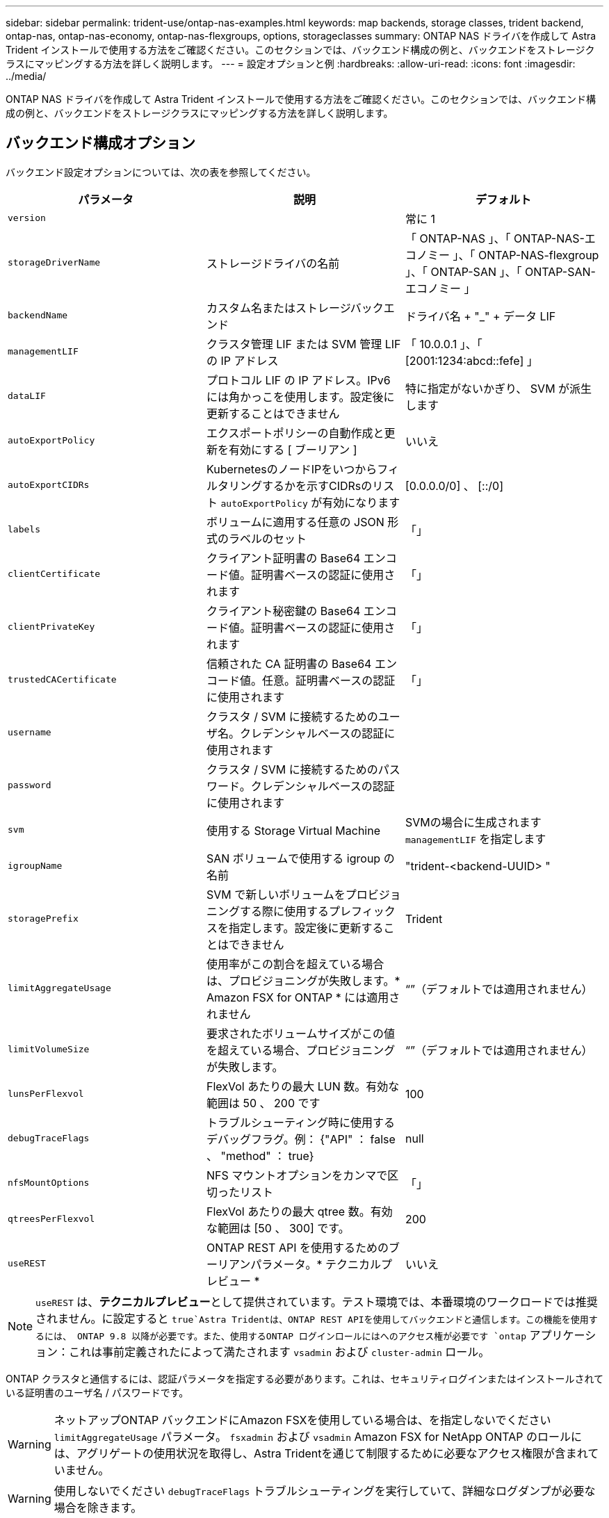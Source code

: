---
sidebar: sidebar 
permalink: trident-use/ontap-nas-examples.html 
keywords: map backends, storage classes, trident backend, ontap-nas, ontap-nas-economy, ontap-nas-flexgroups, options, storageclasses 
summary: ONTAP NAS ドライバを作成して Astra Trident インストールで使用する方法をご確認ください。このセクションでは、バックエンド構成の例と、バックエンドをストレージクラスにマッピングする方法を詳しく説明します。 
---
= 設定オプションと例
:hardbreaks:
:allow-uri-read: 
:icons: font
:imagesdir: ../media/


ONTAP NAS ドライバを作成して Astra Trident インストールで使用する方法をご確認ください。このセクションでは、バックエンド構成の例と、バックエンドをストレージクラスにマッピングする方法を詳しく説明します。



== バックエンド構成オプション

バックエンド設定オプションについては、次の表を参照してください。

[cols="3"]
|===
| パラメータ | 説明 | デフォルト 


| `version` |  | 常に 1 


| `storageDriverName` | ストレージドライバの名前 | 「 ONTAP-NAS 」、「 ONTAP-NAS-エコノミー 」、「 ONTAP-NAS-flexgroup 」、「 ONTAP-SAN 」、「 ONTAP-SAN-エコノミー 」 


| `backendName` | カスタム名またはストレージバックエンド | ドライバ名 + "_" + データ LIF 


| `managementLIF` | クラスタ管理 LIF または SVM 管理 LIF の IP アドレス | 「 10.0.0.1 」、「 [2001:1234:abcd::fefe] 」 


| `dataLIF` | プロトコル LIF の IP アドレス。IPv6 には角かっこを使用します。設定後に更新することはできません | 特に指定がないかぎり、 SVM が派生します 


| `autoExportPolicy` | エクスポートポリシーの自動作成と更新を有効にする [ ブーリアン ] | いいえ 


| `autoExportCIDRs` | KubernetesのノードIPをいつからフィルタリングするかを示すCIDRsのリスト `autoExportPolicy` が有効になります | [0.0.0.0/0] 、 [::/0] 


| `labels` | ボリュームに適用する任意の JSON 形式のラベルのセット | 「」 


| `clientCertificate` | クライアント証明書の Base64 エンコード値。証明書ベースの認証に使用されます | 「」 


| `clientPrivateKey` | クライアント秘密鍵の Base64 エンコード値。証明書ベースの認証に使用されます | 「」 


| `trustedCACertificate` | 信頼された CA 証明書の Base64 エンコード値。任意。証明書ベースの認証に使用されます | 「」 


| `username` | クラスタ / SVM に接続するためのユーザ名。クレデンシャルベースの認証に使用されます |  


| `password` | クラスタ / SVM に接続するためのパスワード。クレデンシャルベースの認証に使用されます |  


| `svm` | 使用する Storage Virtual Machine | SVMの場合に生成されます `managementLIF` を指定します 


| `igroupName` | SAN ボリュームで使用する igroup の名前 | "trident-<backend-UUID> " 


| `storagePrefix` | SVM で新しいボリュームをプロビジョニングする際に使用するプレフィックスを指定します。設定後に更新することはできません | Trident 


| `limitAggregateUsage` | 使用率がこの割合を超えている場合は、プロビジョニングが失敗します。* Amazon FSX for ONTAP * には適用されません | “”（デフォルトでは適用されません） 


| `limitVolumeSize` | 要求されたボリュームサイズがこの値を超えている場合、プロビジョニングが失敗します。 | “”（デフォルトでは適用されません） 


| `lunsPerFlexvol` | FlexVol あたりの最大 LUN 数。有効な範囲は 50 、 200 です | 100 


| `debugTraceFlags` | トラブルシューティング時に使用するデバッグフラグ。例： {"API" ： false 、 "method" ： true} | null 


| `nfsMountOptions` | NFS マウントオプションをカンマで区切ったリスト | 「」 


| `qtreesPerFlexvol` | FlexVol あたりの最大 qtree 数。有効な範囲は [50 、 300] です。 | 200 


| `useREST` | ONTAP REST API を使用するためのブーリアンパラメータ。* テクニカルプレビュー * | いいえ 
|===

NOTE: `useREST` は、**テクニカルプレビュー**として提供されています。テスト環境では、本番環境のワークロードでは推奨されません。に設定すると `true`Astra Tridentは、ONTAP REST APIを使用してバックエンドと通信します。この機能を使用するには、 ONTAP 9.8 以降が必要です。また、使用するONTAP ログインロールにはへのアクセス権が必要です `ontap` アプリケーション：これは事前定義されたによって満たされます `vsadmin` および `cluster-admin` ロール。

ONTAP クラスタと通信するには、認証パラメータを指定する必要があります。これは、セキュリティログインまたはインストールされている証明書のユーザ名 / パスワードです。


WARNING: ネットアップONTAP バックエンドにAmazon FSXを使用している場合は、を指定しないでください `limitAggregateUsage` パラメータ。 `fsxadmin` および `vsadmin` Amazon FSX for NetApp ONTAP のロールには、アグリゲートの使用状況を取得し、Astra Tridentを通じて制限するために必要なアクセス権限が含まれていません。


WARNING: 使用しないでください `debugTraceFlags` トラブルシューティングを実行していて、詳細なログダンプが必要な場合を除きます。


NOTE: バックエンドを作成するときは、を忘れないでください `dataLIF` および `storagePrefix` 作成後に変更することはできません。これらのパラメータを更新するには、新しいバックエンドを作成する必要があります。

には完全修飾ドメイン名（FQDN）を指定できます `managementLIF` オプションにFQDNを指定することもできます `dataLIF` オプション。その場合は、NFSマウント処理にFQDNが使用されます。こうすることで、ラウンドロビン DNS を作成して、複数のデータ LIF 間で負荷を分散することができます。

 `managementLIF` すべてのONTAP ドライバをIPv6アドレスに設定することもできます。Astra Tridentは、必ずを使用してインストールしてください `--use-ipv6` フラグ。を定義する際は注意が必要です `managementLIF` 角かっこ内のIPv6アドレス。


WARNING: IPv6アドレスを使用する場合は、を確認してください `managementLIF` および `dataLIF` （バックエンド定義に含まれている場合）は、[28e8:d9fb:a825:b7bf:69a8:d02f:9e7b:3555]などの角括弧内に定義されます。状況 `dataLIF` が指定されていない場合、Astra TridentがSVMからIPv6データLIFを取得します。

を使用する `autoExportPolicy` および `autoExportCIDRs` CSI Tridentでは、エクスポートポリシーを自動的に管理できます。これはすべての ONTAP-NAS-* ドライバでサポートされています。

をクリックします `ontap-nas-economy` ドライバ、 `limitVolumeSize` オプションを使用すると、qtreeおよびLUN用に管理するボリュームの最大サイズも制限されます `qtreesPerFlexvol` オプションを使用すると、FlexVol あたりの最大qtree数をカスタマイズできます。

。 `nfsMountOptions` パラメータを使用すると、マウントオプションを指定できます。Kubernetes 永続ボリュームのマウントオプションは通常ストレージクラスで指定されますが、ストレージクラスでマウントオプションが指定されていない場合、 Astra Trident はストレージバックエンドの構成ファイルで指定されているマウントオプションを使用します。ストレージクラスまたは構成ファイルにマウントオプションが指定されていない場合、 Astra Trident は関連付けられた永続的ボリュームにマウントオプションを設定しません。


NOTE: Tridentから、を使用して作成したすべてのボリュームの「Comments」フィールドにプロビジョニングラベルが設定されます(`ontap-nas` および(`ontap-nas-flexgroup`。使用するドライバに基づいて、FlexVol にコメントが設定されます (`ontap-nas`）またはFlexGroup のいずれかです (`ontap-nas-flexgroup`）。Trident が、ストレージプール上にあるすべてのラベルを、プロビジョニング時にストレージボリュームにコピーします。ストレージ管理者は、ストレージプールごとにラベルを定義し、ストレージプール内に作成されたすべてのボリュームをグループ化できます。これにより、バックエンド構成で提供されるカスタマイズ可能な一連のラベルに基づいてボリュームを簡単に区別できます。



=== ボリュームのプロビジョニング用のバックエンド構成オプション

これらのオプションを使用して、構成の特別なセクションで各ボリュームをデフォルトでプロビジョニングする方法を制御できます。例については、以下の設定例を参照してください。

[cols="3"]
|===
| パラメータ | 説明 | デフォルト 


| `spaceAllocation` | space-allocation for LUN のコマンドを指定します | 正しいです 


| `spaceReserve` | スペースリザベーションモード：「 none 」（シン）または「 volume 」（シック） | なし 


| `snapshotPolicy` | 使用する Snapshot ポリシー | なし 


| `qosPolicy` | 作成したボリュームに割り当てる QoS ポリシーグループ。ストレージプール / バックエンドごとに QOSPolicy または adaptiveQosPolicy のいずれかを選択します | 「」 


| `adaptiveQosPolicy` | アダプティブ QoS ポリシーグループ：作成したボリュームに割り当てます。ストレージプール / バックエンドごとに QOSPolicy または adaptiveQosPolicy のいずれかを選択します。経済性に影響する ONTAP - NAS ではサポートされません。 | 「」 


| `snapshotReserve` | スナップショット "0" 用に予約されたボリュームの割合 | 状況 `snapshotPolicy` は「none」、それ以外は「」です。 


| `splitOnClone` | 作成時にクローンを親からスプリットします | いいえ 


| `encryption` | ネットアップのボリューム暗号化を有効にします | いいえ 


| `securityStyle` | 新しいボリュームのセキュリティ形式 | 「 UNIX 」 


| `tieringPolicy` | 「なし」を使用する階層化ポリシー | ONTAP 9.5 よりも前の SVM-DR 構成の「スナップショットのみ」 


| unixPermissions | 新しいボリュームのモード | 777 


| Snapshot ディレクトリ | の表示/非表示を制御します `.snapshot` ディレクトリ | いいえ 


| エクスポートポリシー | 使用するエクスポートポリシー | デフォルト 


| securityStyle の追加 | 新しいボリュームのセキュリティ形式 | 「 UNIX 」 
|===

NOTE: Trident が Astra で QoS ポリシーグループを使用するには、 ONTAP 9.8 以降が必要です。共有されない QoS ポリシーグループを使用して、各コンスティチュエントに個別にポリシーグループを適用することを推奨します。共有 QoS ポリシーグループにより、すべてのワークロードの合計スループットに対して上限が適用されます。

次に、デフォルトが定義されている例を示します。

[listing]
----
{
  "version": 1,
  "storageDriverName": "ontap-nas",
  "backendName": "customBackendName",
  "managementLIF": "10.0.0.1",
  "dataLIF": "10.0.0.2",
  "labels": {"k8scluster": "dev1", "backend": "dev1-nasbackend"},
  "svm": "trident_svm",
  "username": "cluster-admin",
  "password": "password",
  "limitAggregateUsage": "80%",
  "limitVolumeSize": "50Gi",
  "nfsMountOptions": "nfsvers=4",
  "debugTraceFlags": {"api":false, "method":true},
  "defaults": {
    "spaceReserve": "volume",
    "qosPolicy": "premium",
    "exportPolicy": "myk8scluster",
    "snapshotPolicy": "default",
    "snapshotReserve": "10"
  }
}
----
の場合 `ontap-nas` および `ontap-nas-flexgroups`Tridentが新たに計算を使用して、FlexVol のサイズがsnapshotReserveの割合とPVCで正しく設定されていることを確認するようになりました。ユーザが PVC を要求すると、 Astra Trident は、新しい計算を使用して、より多くのスペースを持つ元の FlexVol を作成します。この計算により、ユーザは要求された PVC 内の書き込み可能なスペースを受信し、要求されたスペースよりも少ないスペースを確保できます。v21.07 より前のバージョンでは、ユーザが PVC を要求すると（ 5GiB など）、 snapshotReserve が 50% に設定されている場合、書き込み可能なスペースは 2.5GiB のみになります。これは、ユーザが要求したボリューム全体とがであるためです `snapshotReserve` には、その割合を指定します。Trident 21.07では、ユーザが要求したものが書き込み可能なスペースであり、Astra Tridentが定義します `snapshotReserve` ボリューム全体に対する割合として示されます。には適用されません `ontap-nas-economy`。この機能の仕組みについては、次の例を参照してください。

計算は次のとおりです。

[listing]
----
Total volume size = (PVC requested size) / (1 - (snapshotReserve percentage) / 100)
----
snapshotReserve = 50% 、 PVC 要求 = 5GiB の場合、ボリュームの合計サイズは 2/0.5 = 10GiB であり、使用可能なサイズは 5GiB であり、これが PVC 要求で要求されたサイズです。。 `volume show` 次の例のような結果が表示されます。

image::../media/volume-show-nas.png[に、 volume show コマンドの出力を示します。]

以前のインストールからの既存のバックエンドは、 Astra Trident のアップグレード時に前述のようにボリュームをプロビジョニングします。アップグレード前に作成したボリュームについては、変更が反映されるようにボリュームのサイズを変更する必要があります。たとえば、が搭載されている2GiB PVCなどです `snapshotReserve=50` 以前は、書き込み可能なスペースが1GiBのボリュームが作成されていました。たとえば、ボリュームのサイズを 3GiB に変更すると、アプリケーションの書き込み可能なスペースが 6GiB のボリュームで 3GiB になります。



== 最小限の設定例

次の例は、ほとんどのパラメータをデフォルトのままにする基本的な設定を示しています。これは、バックエンドを定義する最も簡単な方法です。


NOTE: ネットアップ ONTAP で Trident を使用している場合は、 IP アドレスではなく LIF の DNS 名を指定することを推奨します。



=== 証明書ベースの認証を使用する ONTAP - NAS ドライバ

これは、バックエンドの最小限の設定例です。 `clientCertificate`、 `clientPrivateKey`および `trustedCACertificate` （信頼されたCAを使用している場合はオプション）がに入力されます `backend.json` およびは、クライアント証明書、秘密鍵、信頼されたCA証明書のbase64エンコード値をそれぞれ取得します。

[listing]
----
{
  "version": 1,
  "backendName": "DefaultNASBackend",
  "storageDriverName": "ontap-nas",
  "managementLIF": "10.0.0.1",
  "dataLIF": "10.0.0.15",
  "svm": "nfs_svm",
  "clientCertificate": "ZXR0ZXJwYXB...ICMgJ3BhcGVyc2",
  "clientPrivateKey": "vciwKIyAgZG...0cnksIGRlc2NyaX",
  "trustedCACertificate": "zcyBbaG...b3Igb3duIGNsYXNz",
  "storagePrefix": "myPrefix_"
}
----


=== ONTAP - NAS ドライバと auto エクスポートポリシーが設定されています

この例は、動的なエクスポートポリシーを使用してエクスポートポリシーを自動的に作成および管理するように Astra Trident に指示する方法を示しています。これは、でも同様に機能します `ontap-nas-economy` および `ontap-nas-flexgroup` ドライバ。

[listing]
----
{
    "version": 1,
    "storageDriverName": "ontap-nas",
    "managementLIF": "10.0.0.1",
    "dataLIF": "10.0.0.2",
    "svm": "svm_nfs",
    "labels": {"k8scluster": "test-cluster-east-1a", "backend": "test1-nasbackend"},
    "autoExportPolicy": true,
    "autoExportCIDRs": ["10.0.0.0/24"],
    "username": "admin",
    "password": "secret",
    "nfsMountOptions": "nfsvers=4",
}
----


=== ONTAP-NAS-flexgroup ドライバ

｛ "version" ： 1 、 "storageDriverName" ： "ONTAP-NAS-flexgroup " 、 "managementlif" ： "10.0.0.1" 、 "dataLIF" ： "10.0.0.1" 、 "labels " ： ｛ "k8scluster" ： "test-cluster-east-1b" 、 バックエンドは「 test1 」、「 test1-ontap クラスタ」、「 SVM 」：「 SVM_NFS 」、「ユーザ名」：「 vsadmin 」、「パスワード」：「シークレット」、 ｝ です



=== IPv6 を使用した ONTAP - NAS ドライバ

[listing]
----
{
 "version": 1,
 "storageDriverName": "ontap-nas",
 "backendName": "nas_ipv6_backend",
 "managementLIF": "[5c5d:5edf:8f:7657:bef8:109b:1b41:d491]",
 "labels": {"k8scluster": "test-cluster-east-1a", "backend": "test1-ontap-ipv6"},
 "svm": "nas_ipv6_svm",
 "username": "vsadmin",
 "password": "netapp123"
}
----


=== ONTAP - NAS - エコノミードライバ

[listing]
----
{
    "version": 1,
    "storageDriverName": "ontap-nas-economy",
    "managementLIF": "10.0.0.1",
    "dataLIF": "10.0.0.2",
    "svm": "svm_nfs",
    "username": "vsadmin",
    "password": "secret"
}
----


== 仮想ストレージプールを使用するバックエンドの例

次のバックエンド定義ファイルの例では、などのすべてのストレージプールに対して特定のデフォルトが設定されています `spaceReserve` 「なし」の場合は、 `spaceAllocation` との誤り `encryption` 実行されます。仮想ストレージプールは、ストレージセクションで定義します。

この例では、一部のストレージプールが独自に設定されています `spaceReserve`、 `spaceAllocation`および `encryption` 値を指定すると、一部のプールでは、上記のデフォルト値が上書きされます。



=== ONTAP - NAS ドライバ

[listing]
----
{
    {
    "version": 1,
    "storageDriverName": "ontap-nas",
    "managementLIF": "10.0.0.1",
    "dataLIF": "10.0.0.2",
    "svm": "svm_nfs",
    "username": "admin",
    "password": "secret",
    "nfsMountOptions": "nfsvers=4",

    "defaults": {
          "spaceReserve": "none",
          "encryption": "false",
          "qosPolicy": "standard"
    },
    "labels":{"store":"nas_store", "k8scluster": "prod-cluster-1"},
    "region": "us_east_1",
    "storage": [
        {
            "labels":{"app":"msoffice", "cost":"100"},
            "zone":"us_east_1a",
            "defaults": {
                "spaceReserve": "volume",
                "encryption": "true",
                "unixPermissions": "0755",
                "adaptiveQosPolicy": "adaptive-premium"
            }
        },
        {
            "labels":{"app":"slack", "cost":"75"},
            "zone":"us_east_1b",
            "defaults": {
                "spaceReserve": "none",
                "encryption": "true",
                "unixPermissions": "0755"
            }
        },
        {
            "labels":{"app":"wordpress", "cost":"50"},
            "zone":"us_east_1c",
            "defaults": {
                "spaceReserve": "none",
                "encryption": "true",
                "unixPermissions": "0775"
            }
        },
        {
            "labels":{"app":"mysqldb", "cost":"25"},
            "zone":"us_east_1d",
            "defaults": {
                "spaceReserve": "volume",
                "encryption": "false",
                "unixPermissions": "0775"
            }
        }
    ]
}
----


=== ONTAP-NAS-flexgroup ドライバ

[listing]
----
{
    "version": 1,
    "storageDriverName": "ontap-nas-flexgroup",
    "managementLIF": "10.0.0.1",
    "dataLIF": "10.0.0.2",
    "svm": "svm_nfs",
    "username": "vsadmin",
    "password": "secret",

    "defaults": {
          "spaceReserve": "none",
          "encryption": "false"
    },
    "labels":{"store":"flexgroup_store", "k8scluster": "prod-cluster-1"},
    "region": "us_east_1",
    "storage": [
        {
            "labels":{"protection":"gold", "creditpoints":"50000"},
            "zone":"us_east_1a",
            "defaults": {
                "spaceReserve": "volume",
                "encryption": "true",
                "unixPermissions": "0755"
            }
        },
        {
            "labels":{"protection":"gold", "creditpoints":"30000"},
            "zone":"us_east_1b",
            "defaults": {
                "spaceReserve": "none",
                "encryption": "true",
                "unixPermissions": "0755"
            }
        },
        {
            "labels":{"protection":"silver", "creditpoints":"20000"},
            "zone":"us_east_1c",
            "defaults": {
                "spaceReserve": "none",
                "encryption": "true",
                "unixPermissions": "0775"
            }
        },
        {
            "labels":{"protection":"bronze", "creditpoints":"10000"},
            "zone":"us_east_1d",
            "defaults": {
                "spaceReserve": "volume",
                "encryption": "false",
                "unixPermissions": "0775"
            }
        }
    ]
}
----


=== ONTAP - NAS - エコノミードライバ

[listing]
----
{
    "version": 1,
    "storageDriverName": "ontap-nas-economy",
    "managementLIF": "10.0.0.1",
    "dataLIF": "10.0.0.2",
    "svm": "svm_nfs",
    "username": "vsadmin",
    "password": "secret",

    "defaults": {
          "spaceReserve": "none",
          "encryption": "false"
    },
    "labels":{"store":"nas_economy_store"},
    "region": "us_east_1",
    "storage": [
        {
            "labels":{"department":"finance", "creditpoints":"6000"},
            "zone":"us_east_1a",
            "defaults": {
                "spaceReserve": "volume",
                "encryption": "true",
                "unixPermissions": "0755"
            }
        },
        {
            "labels":{"department":"legal", "creditpoints":"5000"},
            "zone":"us_east_1b",
            "defaults": {
                "spaceReserve": "none",
                "encryption": "true",
                "unixPermissions": "0755"
            }
        },
        {
            "labels":{"department":"engineering", "creditpoints":"3000"},
            "zone":"us_east_1c",
            "defaults": {
                "spaceReserve": "none",
                "encryption": "true",
                "unixPermissions": "0775"
            }
        },
        {
            "labels":{"department":"humanresource", "creditpoints":"2000"},
            "zone":"us_east_1d",
            "defaults": {
                "spaceReserve": "volume",
                "encryption": "false",
                "unixPermissions": "0775"
            }
        }
    ]
}
----


== バックエンドを StorageClasses にマッピングします

次の StorageClass 定義は、上記の仮想ストレージプールを参照してください。を使用する `parameters.selector` 各ストレージクラスは、ボリュームのホストに使用できる仮想プールを呼び出します。ボリュームには、選択した仮想プール内で定義された要素があります。

* 最初のストレージクラス (`protection-gold`）を指定すると、内の1番目と2番目の仮想ストレージプールにマッピングされます `ontap-nas-flexgroup` 内の最初の仮想ストレージプール `ontap-san` バックエンド：ゴールドレベルの保護を提供している唯一のプールです。
* 2つ目のStorageClass (`protection-not-gold`）は、の3番目、4番目の仮想ストレージプールにマッピングされます `ontap-nas-flexgroup` のバックエンドと2番目の3番目の仮想ストレージプール `ontap-san` バックエンド：金色以外の保護レベルを提供する唯一のプールです。
* 第3のストレージクラス (`app-mysqldb`）をクリックすると、で4番目の仮想ストレージプールにマッピングされます `ontap-nas` のバックエンドと3つ目の仮想ストレージプール `ontap-san-economy` バックエンド：mysqldb タイプのアプリケーション用のストレージプール設定を提供しているプールは、これらだけです。
* 第4のストレージクラス (`protection-silver-creditpoints-20k`）は、の3番目の仮想ストレージプールにマッピングされます `ontap-nas-flexgroup` のバックエンドと2つ目の仮想ストレージプール `ontap-san` バックエンド：ゴールドレベルの保護を提供している唯一のプールは、 20000 の利用可能なクレジットポイントです。
* 第5のストレージクラス (`creditpoints-5k`）をクリックすると、で2つ目の仮想ストレージプールにマッピングされます `ontap-nas-economy` のバックエンドと3つ目の仮想ストレージプール `ontap-san` バックエンド：5000 ポイントの利用可能な唯一のプールは以下のとおりです。


Trident が、どの仮想ストレージプールを選択するかを判断し、ストレージ要件を確実に満たすようにします。

[listing]
----
apiVersion: storage.k8s.io/v1
kind: StorageClass
metadata:
  name: protection-gold
provisioner: netapp.io/trident
parameters:
  selector: "protection=gold"
  fsType: "ext4"
---
apiVersion: storage.k8s.io/v1
kind: StorageClass
metadata:
  name: protection-not-gold
provisioner: netapp.io/trident
parameters:
  selector: "protection!=gold"
  fsType: "ext4"
---
apiVersion: storage.k8s.io/v1
kind: StorageClass
metadata:
  name: app-mysqldb
provisioner: netapp.io/trident
parameters:
  selector: "app=mysqldb"
  fsType: "ext4"
---
apiVersion: storage.k8s.io/v1
kind: StorageClass
metadata:
  name: protection-silver-creditpoints-20k
provisioner: netapp.io/trident
parameters:
  selector: "protection=silver; creditpoints=20000"
  fsType: "ext4"
---
apiVersion: storage.k8s.io/v1
kind: StorageClass
metadata:
  name: creditpoints-5k
provisioner: netapp.io/trident
parameters:
  selector: "creditpoints=5000"
  fsType: "ext4"
----